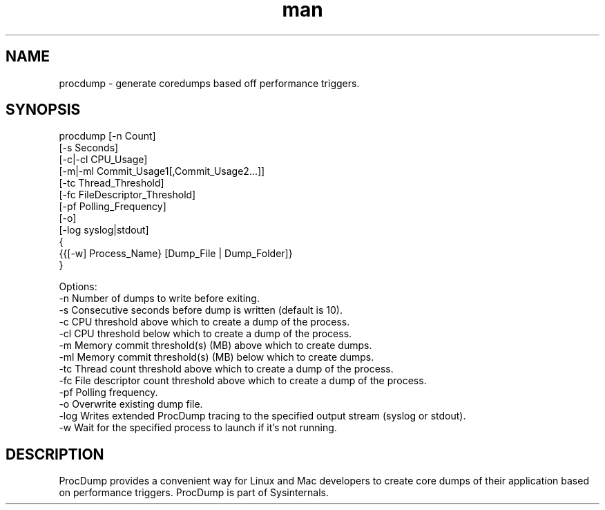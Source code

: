 .\" Manpage for procdump.
.TH man 8 "2/5/2024" "1.0" "procdump manpage"
.SH NAME
procdump \- generate coredumps based off performance triggers.
.SH SYNOPSIS
procdump [-n Count]
         [-s Seconds]
         [-c|-cl CPU_Usage]
         [-m|-ml Commit_Usage1[,Commit_Usage2...]]
         [-tc Thread_Threshold]
         [-fc FileDescriptor_Threshold]
         [-pf Polling_Frequency]
         [-o]
         [-log syslog|stdout]
         {
           {{[-w] Process_Name} [Dump_File | Dump_Folder]}
         }

Options:
   -n      Number of dumps to write before exiting.
   -s      Consecutive seconds before dump is written (default is 10).
   -c      CPU threshold above which to create a dump of the process.
   -cl     CPU threshold below which to create a dump of the process.
   -m      Memory commit threshold(s) (MB) above which to create dumps.
   -ml     Memory commit threshold(s) (MB) below which to create dumps.
   -tc     Thread count threshold above which to create a dump of the process.
   -fc     File descriptor count threshold above which to create a dump of the process.
   -pf     Polling frequency.
   -o      Overwrite existing dump file.
   -log    Writes extended ProcDump tracing to the specified output stream (syslog or stdout).
   -w      Wait for the specified process to launch if it's not running.

.SH DESCRIPTION
ProcDump provides a convenient way for Linux and Mac developers to create core dumps of their application based on performance triggers. ProcDump is part of Sysinternals.